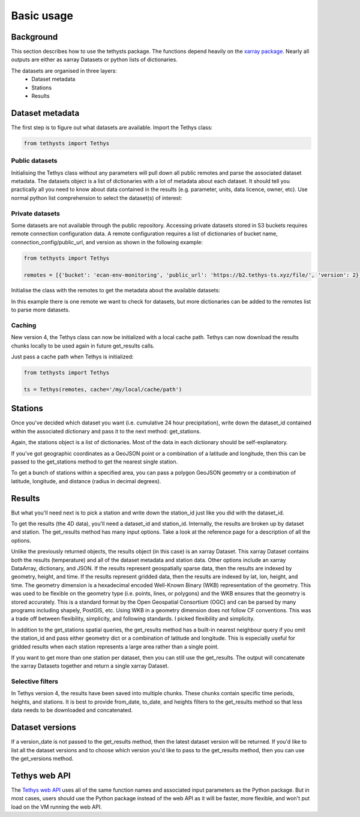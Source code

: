Basic usage
=====================

Background
-----------
This section describes how to use the tethysts package. The functions depend heavily on the `xarray package <http://xarray.pydata.org/>`_. Nearly all outputs are either as xarray Datasets or python lists of dictionaries.

The datasets are organised in three layers:
  - Dataset metadata
  - Stations
  - Results

Dataset metadata
----------------
The first step is to figure out what datasets are available.
Import the Tethys class:


.. ipython:: python
   :suppress:

   from tethysts import Tethys
   from pprint import pprint as print

   remotes = [{'bucket': 'ecan-env-monitoring', 'public_url': 'https://b2.tethys-ts.xyz/file/', 'version': 2}]
   dataset_id = 'b5d84aa773de2a747079c127'
   station_id = '4db28a9db0cb036507490887'

.. code:: python

   from tethysts import Tethys


Public datasets
~~~~~~~~~~~~~~~
Initialising the Tethys class without any parameters will pull down all public remotes and parse the associated dataset metadata. The datasets object is a list of dictionaries with a lot of metadata about each dataset. It should tell you practically all you need to know about data contained in the results (e.g. parameter, units, data licence, owner, etc). Use normal python list comprehension to select the dataset(s) of interest:


.. ipython:: python

  ts = Tethys()
  datasets = ts.datasets
  my_dataset = [d for d in datasets if (d['parameter'] == 'precipitation') and
                                       (d['product_code'] == 'raw_data') and
                                       (d['frequency_interval'] == '24H') and
                                       (d['owner'] == 'Environment Canterbury')][0]
  my_dataset


Private datasets
~~~~~~~~~~~~~~~~
Some datasets are not available through the public repository. Accessing private datasets stored in S3 buckets requires remote connection configuration data. A remote configuration requires a list of dictionaries of bucket name, connection_config/public_url, and version as shown in the following example:


.. code:: python

    from tethysts import Tethys

    remotes = [{'bucket': 'ecan-env-monitoring', 'public_url': 'https://b2.tethys-ts.xyz/file/', 'version': 2}]


Initialise the class with the remotes to get the metadata about the available datasets:

.. ipython:: python

  ts = Tethys(remotes)
  datasets = ts.datasets
  my_dataset = [d for d in datasets if (d['parameter'] == 'precipitation') and
                                       (d['product_code'] == 'raw_data') and
                                       (d['frequency_interval'] == '24H') and
                                       (d['owner'] == 'Environment Canterbury')][0]
  my_dataset

In this example there is one remote we want to check for datasets, but more dictionaries can be added to the remotes list to parse more datasets.

Caching
~~~~~~~~~~~~~~~~
New version 4, the Tethys class can now be initialized with a local cache path. Tethys can now download the results chunks locally to be used again in future get_results calls.

Just pass a cache path when Tethys is initialized:

.. code:: python

    from tethysts import Tethys

    ts = Tethys(remotes, cache='/my/local/cache/path')


Stations
--------
Once you've decided which dataset you want (i.e. cumulative 24 hour precipitation), write down the dataset_id contained within the associated dictionary and pass it to the next method: get_stations.

.. ipython:: python

  dataset_id = 'b5d84aa773de2a747079c127'

  stations = ts.get_stations(dataset_id)
  my_station = [s for s in stations if (s['name'] == "Waimakariri at Arthur's Pass")][0]
  my_station

Again, the stations object is a list of dictionaries. Most of the data in each dictionary should be self-explanatory.

If you've got geographic coordinates as a GeoJSON point or a combination of a latitude and longitude, then this can be passed to the get_stations method to get the nearest single station.

.. ipython:: python

  dataset_id = 'b5d84aa773de2a747079c127'
  geometry = {'type': 'Point', 'coordinates': [172.0, -42.8]}

  my_station = ts.get_stations(dataset_id, geometry=geometry)
  my_station[0]

To get a bunch of stations within a specified area, you can pass a polygon GeoJSON geometry or a combination of latitude, longitude, and distance (radius in decimal degrees).

.. ipython:: python

  dataset_id = 'b5d84aa773de2a747079c127'
  lon = 172.0
  lat = -42.8
  distance = 0.2

  my_stations = ts.get_stations(dataset_id, lat=lat, lon=lon, distance=distance)
  my_stations

Results
-------
But what you'll need next is to pick a station and write down the station_id just like you did with the dataset_id.

To get the results (the 4D data), you'll need a dataset_id and station_id. Internally, the results are broken up by dataset and station.
The get_results method has many input options. Take a look at the reference page for a description of all the options.

.. ipython:: python

  station_id = '4db28a9db0cb036507490887'

  results = ts.get_results(dataset_id, station_id, output='Dataset')
  results

Unlike the previously returned objects, the results object (in this case) is an xarray Dataset. This xarray Dataset contains both the results (temperature) and all of the dataset metadata and station data. Other options include an xarray DataArray, dictionary, and JSON. If the results represent geospatially sparse data, then the results are indexed by geometry, height, and time. If the results represent gridded data, then the results are indexed by lat, lon, height, and time. The geometry dimension is a hexadecimal encoded Well-Known Binary (WKB) representation of the geometry. This was used to be flexible on the geometry type (i.e. points, lines, or polygons) and the WKB ensures that the geometry is stored accurately. This is a standard format by the Open Geospatial Consortium (OGC) and can be parsed by many programs including shapely, PostGIS, etc. Using WKB in a geometry dimension does not follow CF conventions. This was a trade off between flexibility, simplicity, and following standards. I picked flexibility and simplicity.

In addition to the get_stations spatial queries, the get_results method has a built-in nearest neighbour query if you omit the station_id and pass either geometry dict or a combination of latitude and longitude. This is especially useful for gridded results when each station represents a large area rather than a single point.

.. ipython:: python

  station_id = '4db28a9db0cb036507490887'
  geometry = {'type': 'Point', 'coordinates': [172.0, -42.8]}

  results = ts.get_results(dataset_id, geometry=geometry, squeeze_dims=True, output='Dataset')
  results

If you want to get more than one station per dataset, then you can still use the get_results. The output will concatenate the xarray Datasets together and return a single xarray Dataset.

.. ipython:: python

  station_ids = [station_id, '474f75b4de127caca088620a']

  results = ts.get_results(dataset_id, station_ids, squeeze_dims=True, output='Dataset')
  results


Selective filters
~~~~~~~~~~~~~~~~~
In Tethys version 4, the results have been saved into multiple chunks. These chunks contain specific time periods, heights, and stations. It is best to provide from_date, to_date, and heights filters to the get_results method so that less data needs to be downloaded and concatenated.


Dataset versions
----------------
If a version_date is not passed to the get_results method, then the latest dataset version will be returned. If you'd like to list all the dataset versions and to choose which version you'd like to pass to the get_results method, then you can use the get_versions method.

.. ipython:: python

  versions = ts.get_versions(dataset_id)
  versions


Tethys web API
--------------
The `Tethys web API <https://api.tethys-ts.xyz/docs>`_ uses all of the same function names and associated input parameters as the Python package. But in most cases, users should use the Python package instead of the web API as it will be faster, more flexible, and won't put load on the VM running the web API.
